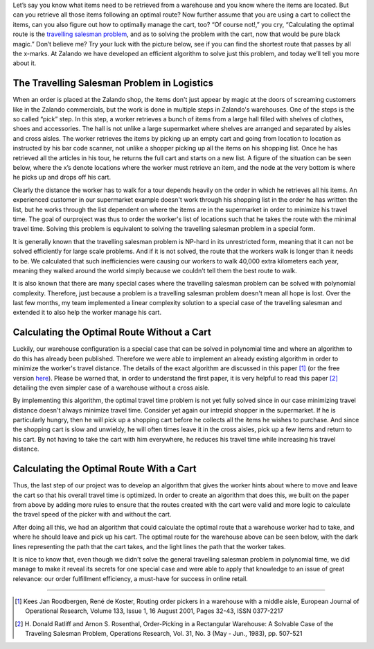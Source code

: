 .. title: Defeating the Travelling Salesman Problem for Warehouse Logistics
.. slug: defeating-the-travelling-salesman-problem-for-warehouse-logistics
.. date: 2014-03-25 10:15:12
.. tags:
.. author: Calvin Seward
.. image: warehouse.png

Let’s say you know what items need to be retrieved from a warehouse and you know where the items are located. But can you retrieve all those items following an
optimal route? Now further assume that you are using a cart to collect the items, can you also figure out how to optimally manage the cart, too? “Of course not!,”
you cry, “Calculating the optimal route is the `travelling salesman problem <https://en.wikipedia.org/wiki/Travelling_salesman_problem>`_, and as to solving
the problem with the cart, now that would be pure black magic.” Don’t believe me? Try your luck with the picture below, see if you can find the shortest route that
passes by all the x-marks. At Zalando we have developed an efficient algorithm to solve just this problem, and today we’ll tell you more about it.

.. TEASER_END

The Travelling Salesman Problem in Logistics
--------------------------------------------

When an order is placed at the Zalando shop, the items don't just appear by magic at the doors of screaming customers like in the Zalando commercials, but the work is done in multiple steps in Zalando's warehouses. One of the steps is the so called “pick” step.  In this step, a worker retrieves a bunch of items from a large
hall filled with shelves of clothes, shoes and accessories. The hall is not unlike a large supermarket where shelves are arranged and separated by aisles and cross
aisles. The worker retrieves the items by picking up an empty cart and going from location to location as instructed by his bar code scanner, not unlike a shopper picking up all the items on his shopping list.  Once he has retrieved all the articles in his tour, he returns the full cart and starts on a new list. A figure of the situation can be seen below, where the x’s denote locations where the worker must
retrieve an item, and the node at the very bottom is where he picks up and drops off his cart.

.. image:: /images/pick-steps.png
   :alt: Pick position and route

Clearly the distance the worker has to walk for a tour depends heavily on the order in which he retrieves all his items. An experienced customer in our
supermarket example doesn't work through his shopping list in the order he has written the list, but he works through the list dependent on where the items are in
the supermarket in order to minimize his travel time.  The goal of ourproject was thus to order the worker's list of locations such that he takes the route with
the minimal travel time.  Solving this problem is equivalent to solving the travelling salesman problem in a special form.

It is generally known that the travelling salesman problem is NP-hard in its unrestricted form, meaning that it can not be solved efficiently for large scale
problems. And if it is not solved, the route that the workers walk is longer than it needs to be.  We calculated that such inefficiencies were causing our workers
to walk 40,000 extra kilometers each year, meaning they walked around the world simply because we couldn’t tell them the best route to walk.

It is also known that there are many special cases where the travelling salesman problem can be solved with polynomial complexity. Therefore, just because a
problem is a travelling salesman problem doesn't mean all hope is lost. Over the last few months, my team implemented a linear complexity solution to a special
case of the travelling salesman and extended it to also help the worker manage his cart.

Calculating the Optimal Route Without a Cart
--------------------------------------------

Luckily, our warehouse configuration is a special case that can be solved in polynomial time and where an algorithm to do this has already been published. Therefore we were able to implement an
already existing algorithm in order to minimize the worker's travel distance.  The details of the exact algorithm are discussed in this paper [#]_ (or the free version `here <http://www.roodbergen.com/publications/EJOR2001.php>`_). Please be warned that,
in order to understand the first paper, it is very helpful to read this paper [#]_  detailing the even simpler case of a warehouse without a cross aisle.

By implementing this algorithm, the optimal travel time problem is not yet fully solved since in our case minimizing travel distance doesn't always minimize travel time.  Consider yet again our
intrepid shopper in the supermarket.  If he is particularly hungry, then he will pick up a shopping cart before he collects all the items he wishes to purchase.  And since the shopping cart is
slow and unwieldy, he will often times leave it in the cross aisles, pick up a few items and return to his cart.  By not having to take the cart with him everywhere, he reduces his travel time
while increasing his travel distance.

Calculating the Optimal Route With a Cart
-----------------------------------------

Thus, the last step of our project was to develop an algorithm that gives the worker hints about where to move and leave the cart so that his overall travel time is optimized.  In order to create
an algorithm that does this, we built on the paper from above by adding more rules to ensure that the routes created with the cart were valid and more logic to calculate the travel speed of the
picker with and without the cart.

After doing all this, we had an algorithm that could calculate the optimal route that a warehouse worker had to take, and where he should leave and pick up his cart.  The optimal route for the
warehouse above can be seen below, with the dark lines representing the path that the cart takes, and the light lines the path that the worker takes.

.. image:: /images/pick-steps-2.PNG
   :alt: Shortest walk with cart positions

It is nice to know that, even though we didn't solve the general travelling salesman problem in polynomial time, we did manage to make it reveal its secrets for one special case and were able to apply that knowledge to an issue of great relevance: our order fulfillment efficiency, a must-have for success in online retail.

___________________________________________

.. [#] Kees Jan Roodbergen, René de Koster, Routing order pickers in a warehouse with a middle aisle, European Journal of Operational Research, Volume 133, Issue 1, 16 August 2001, Pages 32-43, ISSN 0377-2217
.. [#] \H. Donald Ratliff and Arnon S. Rosenthal, Order-Picking in a Rectangular Warehouse: A Solvable Case of the Traveling Salesman Problem, Operations Research, Vol. 31, No. 3 (May - Jun., 1983), pp. 507-521
